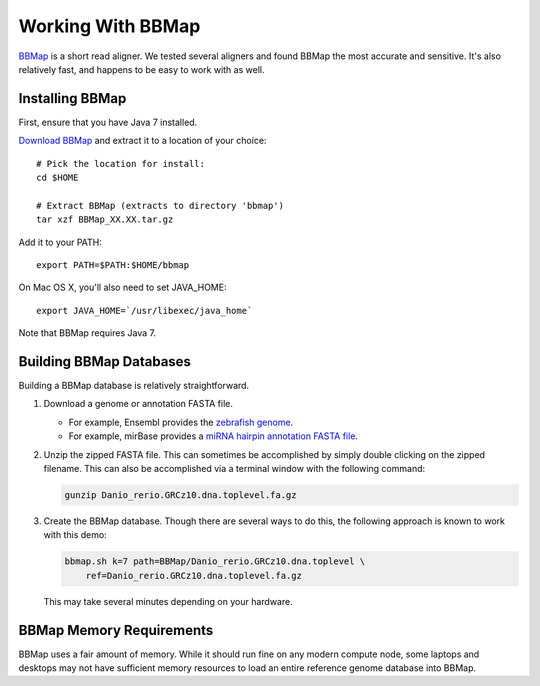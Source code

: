 .. _bbmap:

******************
Working With BBMap
******************

`BBMap <http://sourceforge.net/projects/bbmap/>`_ is a short read aligner.  We
tested several aligners and found BBMap the most accurate and sensitive.  It's
also relatively fast, and happens to be easy to work with as well.

.. _bbmap_installation:

Installing BBMap
================

First, ensure that you have Java 7 installed.

`Download BBMap <http://sourceforge.net/projects/bbmap/files/latest/download>`_
and extract it to a location of your choice::
    
    # Pick the location for install:
    cd $HOME
    
    # Extract BBMap (extracts to directory 'bbmap')
    tar xzf BBMap_XX.XX.tar.gz

Add it to your PATH::
    
    export PATH=$PATH:$HOME/bbmap

On Mac OS X, you'll also need to set JAVA_HOME::

    export JAVA_HOME=`/usr/libexec/java_home`

Note that BBMap requires Java 7.

.. _building_bbmap_dbs:


Building BBMap Databases
========================

Building a BBMap database is relatively straightforward.  

1. Download a genome or annotation FASTA file.

   * For example, Ensembl provides the `zebrafish genome <ftp://ftp.ensembl.org/pub/release-89/fasta/danio_rerio/dna/Danio_rerio.GRCz10.dna.toplevel.fa.gz>`_.
   * For example, mirBase provides a `miRNA hairpin annotation FASTA file <ftp://mirbase.org/pub/mirbase/CURRENT/hairpin.fa.gz>`_.
2. Unzip the zipped FASTA file.  This can sometimes be accomplished by simply double
   clicking on the zipped filename.  This can also be accomplished via
   a terminal window with the following command:

   .. code-block:: bash

      gunzip Danio_rerio.GRCz10.dna.toplevel.fa.gz

3. Create the BBMap database.  Though there are several ways to do this,
   the following approach is known to work with this demo:

   .. code-block:: bash

      bbmap.sh k=7 path=BBMap/Danio_rerio.GRCz10.dna.toplevel \
          ref=Danio_rerio.GRCz10.dna.toplevel.fa.gz

   This may take several minutes depending on your hardware.


BBMap Memory Requirements
=========================

BBMap uses a fair amount of memory.  While it should run fine on any modern
compute node, some laptops and desktops may not have sufficient memory
resources to load an entire reference genome database into BBMap.

